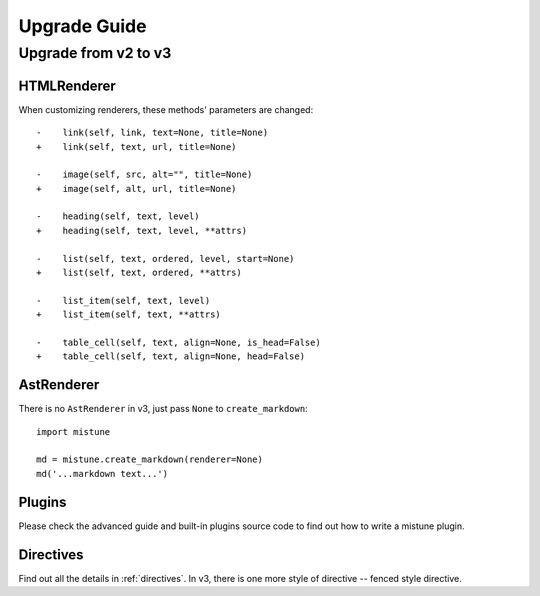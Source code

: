 Upgrade Guide
=============


Upgrade from v2 to v3
---------------------

HTMLRenderer
~~~~~~~~~~~~

When customizing renderers, these methods' parameters are changed::


    -    link(self, link, text=None, title=None)
    +    link(self, text, url, title=None)

    -    image(self, src, alt="", title=None)
    +    image(self, alt, url, title=None)

    -    heading(self, text, level)
    +    heading(self, text, level, **attrs)

    -    list(self, text, ordered, level, start=None)
    +    list(self, text, ordered, **attrs)

    -    list_item(self, text, level)
    +    list_item(self, text, **attrs)

    -    table_cell(self, text, align=None, is_head=False)
    +    table_cell(self, text, align=None, head=False)

AstRenderer
~~~~~~~~~~~

There is no ``AstRenderer`` in v3, just pass ``None`` to ``create_markdown``::

    import mistune

    md = mistune.create_markdown(renderer=None)
    md('...markdown text...')

Plugins
~~~~~~~

Please check the advanced guide and built-in plugins source code to find
out how to write a mistune plugin.

Directives
~~~~~~~~~~

Find out all the details in :ref:`directives`. In v3, there is one more
style of directive -- fenced style directive.

